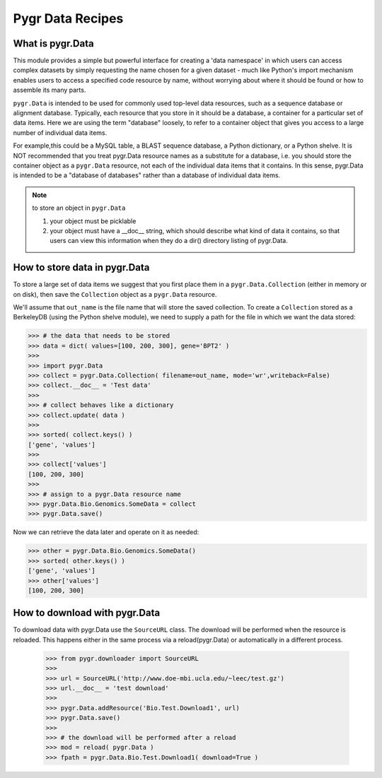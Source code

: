 =================
Pygr Data Recipes
=================

What is pygr.Data
-----------------

This module provides a simple but powerful interface for creating a 
'data namespace' in which users can access complex datasets by simply 
requesting the name chosen for a given dataset - much like 
Python's import mechanism enables users to access a specified 
code resource by name, without worrying about where it should be 
found or how to assemble its many parts. 

``pygr.Data`` is intended to be used for commonly used top-level data resources, 
such as a sequence database or alignment database.  Typically, each resource 
that you store in it should be a database, a container for a 
particular set of data items.  Here we are using the term "database" loosely, 
to refer to a container object that gives you access to a large number of individual data items.  

For example,this could be a MySQL table, a BLAST sequence database, a Python dictionary,
or a Python shelve.  It is NOT recommended that you treat pygr.Data resource 
names as a substitute for a database, i.e. you should store the 
container object as a ``pygr.Data`` resource, not each of the individual 
data items that it contains.  In this sense, pygr.Data is 
intended to be a "database of databases" rather than a database 
of individual data items.  

.. note::
 
 to store an object in ``pygr.Data``

 1. your object must be picklable
 2. your object must have a __doc__ string, which should describe
    what kind of data it contains, so that users can view this information
    when they do a dir() directory listing of pygr.Data.

How to store data in pygr.Data
------------------------------

To store a large set of data items we suggest that
you first place them in a ``pygr.Data.Collection`` (either in memory or on disk),
then save the ``Collection`` object as a ``pygr.Data`` resource.

.. testsetup:: [*]
    
    >>> import os, pathfix, testutil
    >>> out_name = testutil.tempfile( 'exontuples.db' )
    >>> tempdir  = testutil.TempDir( 'pygrdata' )
    >>> testutil.change_pygrdatapath( tempdir.path )
    
We'll assume that ``out_name`` is the file name that will store the saved collection.
To create a ``Collection`` stored as a BerkeleyDB (using the Python shelve module),
we need to supply a path for the file in which we want the data stored:

>>> # the data that needs to be stored
>>> data = dict( values=[100, 200, 300], gene='BPT2' )
>>> 
>>> import pygr.Data
>>> collect = pygr.Data.Collection( filename=out_name, mode='wr',writeback=False)
>>> collect.__doc__ = 'Test data'
>>>
>>> # collect behaves like a dictionary
>>> collect.update( data )
>>>
>>> sorted( collect.keys() )
['gene', 'values']
>>>
>>> collect['values']
[100, 200, 300]
>>> 
>>> # assign to a pygr.Data resource name
>>> pygr.Data.Bio.Genomics.SomeData = collect 
>>> pygr.Data.save()

.. testsetup:: [*]
    
    This is to verify that the output file has been created 
    >>> os.path.isfile( out_name )
    True

Now we can retrieve the data later and operate on it as needed:

>>> other = pygr.Data.Bio.Genomics.SomeData()
>>> sorted( other.keys() )
['gene', 'values']
>>> other['values']
[100, 200, 300]

How to download with pygr.Data
------------------------------

To download data with pygr.Data use the ``SourceURL`` class. The download will be performed 
when the resource is reloaded. This happens either in the same process via a reload(pygr.Data)
or automatically in a different process.

    >>> from pygr.downloader import SourceURL
    >>>
    >>> url = SourceURL('http://www.doe-mbi.ucla.edu/~leec/test.gz')
    >>> url.__doc__ = 'test download'
    >>>
    >>> pygr.Data.addResource('Bio.Test.Download1', url)
    >>> pygr.Data.save()
    >>>
    >>> # the download will be performed after a reload
    >>> mod = reload( pygr.Data ) 
    >>> fpath = pygr.Data.Bio.Test.Download1( download=True )
